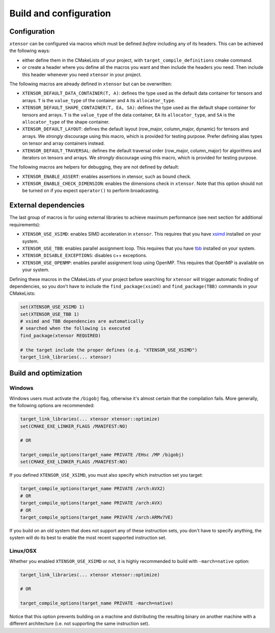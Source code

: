 .. Copyright (c) 2016, Johan Mabille, Sylvain Corlay and Wolf Vollprecht

   Distributed under the terms of the BSD 3-Clause License.

   The full license is in the file LICENSE, distributed with this software.

.. _build-configuration:

Build and configuration
=======================

Configuration
-------------

``xtensor`` can be configured via macros which must be defined *before* including
any of its headers. This can be achieved the following ways:

- either define them in the CMakeLists of your project, with ``target_compile_definitions``
  cmake command.
- or create a header where you define all the macros you want and then include the headers you
  need. Then include this header whenever you need ``xtensor`` in your project.

The following macros are already defined in ``xtensor`` but can be overwritten:

- ``XTENSOR_DEFAULT_DATA_CONTAINER(T, A)``: defines the type used as the default data container for tensors and arrays. ``T``
  is the ``value_type`` of the container and ``A`` its ``allocator_type``.
- ``XTENSOR_DEFAULT_SHAPE_CONTAINER(T, EA, SA)``: defines the type used as the default shape container for tensors and arrays.
  ``T`` is the ``value_type`` of the data container, ``EA`` its ``allocator_type``, and ``SA`` is the ``allocator_type``
  of the shape container.
- ``XTENSOR_DEFAULT_LAYOUT``: defines the default layout (row_major, column_major, dynamic) for tensors and arrays. We *strongly*
  discourage using this macro, which is provided for testing purpose. Prefer defining alias types on tensor and array
  containers instead.
- ``XTENSOR_DEFAULT_TRAVERSAL``: defines the default traversal order (row_major, column_major) for algorithms and iterators on tensors
  and arrays. We *strongly* discourage using this macro, which is provided for testing purpose.

The following macros are helpers for debugging, they are not defined by default:

- ``XTENSOR_ENABLE_ASSERT``: enables assertions in xtensor, such as bound check.
- ``XTENSOR_ENABLE_CHECK_DIMENSION``: enables the dimensions check in ``xtensor``. Note that this option should not be turned
  on if you expect ``operator()`` to perform broadcasting.

External dependencies
---------------------

The last group of macros is for using external libraries to achieve maximum performance (see next section for additional
requirements):

- ``XTENSOR_USE_XSIMD``: enables SIMD acceleration in ``xtensor``. This requires that you have xsimd_ installed
  on your system.
- ``XTENSOR_USE_TBB``: enables parallel assignment loop. This requires that you have tbb_ installed
  on your system.
- ``XTENSOR_DISABLE_EXCEPTIONS``: disables c++ exceptions.
- ``XTENSOR_USE_OPENMP``: enables parallel assignment loop using OpenMP. This requires that OpenMP is available on your system.

Defining these macros in the CMakeLists of your project before searching for ``xtensor`` will trigger automatic finding
of dependencies, so you don't have to include the ``find_package(xsimd)`` and ``find_package(TBB)`` commands in your
CMakeLists:

.. code:: cmake

    set(XTENSOR_USE_XSIMD 1)
    set(XTENSOR_USE_TBB 1)
    # xsimd and TBB dependencies are automatically
    # searched when the following is executed
    find_package(xtensor REQUIRED)

    # the target include the proper defines (e.g. "XTENSOR_USE_XSIMD")
    target_link_libraries(... xtensor)


Build and optimization
----------------------

Windows
~~~~~~~

Windows users must activate the ``/bigobj`` flag, otherwise it's almost certain that the compilation fails. More generally,
the following options are recommended:

.. code:: cmake

    target_link_libraries(... xtensor xtensor::optimize)
    set(CMAKE_EXE_LINKER_FLAGS /MANIFEST:NO)

    # OR

    target_compile_options(target_name PRIVATE /EHsc /MP /bigobj)
    set(CMAKE_EXE_LINKER_FLAGS /MANIFEST:NO)

If you defined ``XTENSOR_USE_XSIMD``, you must also specify which instruction set you target:

.. code:: cmake

    target_compile_options(target_name PRIVATE /arch:AVX2)
    # OR
    target_compile_options(target_name PRIVATE /arch:AVX)
    # OR
    target_compile_options(target_name PRIVATE /arch:ARMv7VE)

If you build on an old system that does not support any of these instruction sets, you don't have to specify
anything, the system will do its best to enable the most recent supported instruction set.

Linux/OSX
~~~~~~~~~

Whether you enabled ``XTENSOR_USE_XSIMD`` or not, it is highly recommended to build with ``-march=native`` option:

.. code:: cmake

    target_link_libraries(... xtensor xtensor::optimize)

    # OR

    target_compile_options(target_name PRIVATE -march=native)

Notice that this option prevents building on a machine and distributing the resulting binary on another machine with
a different architecture (i.e. not supporting the same instruction set).

.. _xsimd: https://github.com/xtensor-stack/xsimd
.. _tbb: https://www.threadingbuildingblocks.org
